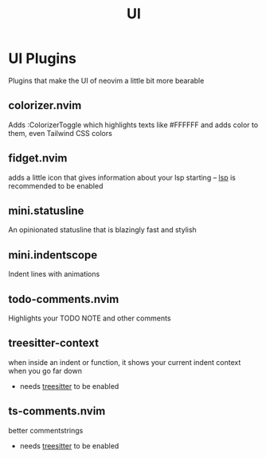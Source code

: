#+title: UI

* UI Plugins
Plugins that make the UI of neovim a little bit more bearable
** *colorizer.nvim*
Adds :ColorizerToggle which highlights texts like #FFFFFF
and adds color to them, even Tailwind CSS colors
** *fidget.nvim*
adds a little icon that gives information about your lsp starting
-- _lsp_ is recommended to be enabled
** *mini.statusline*
An opinionated statusline that is blazingly fast and stylish
** *mini.indentscope*
Indent lines with animations
** todo-comments.nvim
Highlights your TODO NOTE and other comments
** *treesitter-context*
when inside an indent or function, it shows your current indent context when you go far down
- needs _treesitter_ to be enabled
** ts-comments.nvim
better commentstrings
- needs _treesitter_ to be enabled
